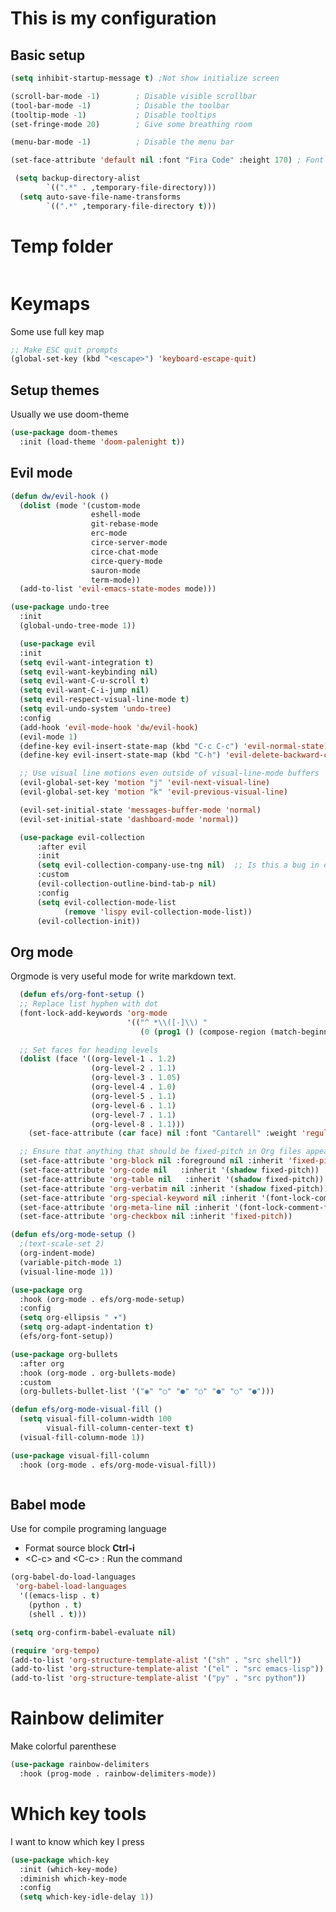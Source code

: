 * This is my configuration

** Basic setup
#+begin_src emacs-lisp :results silent
  (setq inhibit-startup-message t) ;Not show initialize screen 

  (scroll-bar-mode -1)        ; Disable visible scrollbar
  (tool-bar-mode -1)          ; Disable the toolbar
  (tooltip-mode -1)           ; Disable tooltips
  (set-fringe-mode 20)        ; Give some breathing room

  (menu-bar-mode -1)          ; Disable the menu bar 

  (set-face-attribute 'default nil :font "Fira Code" :height 170) ; Font

   (setq backup-directory-alist
          `((".*" . ,temporary-file-directory)))
    (setq auto-save-file-name-transforms
          `((".*" ,temporary-file-directory t)))
#+end_src

* Temp folder

#+begin_src emacs-lisp :results silent
  
#+end_src
* Keymaps
Some use full key map
#+begin_src emacs-lisp :results silent
  ;; Make ESC quit prompts
  (global-set-key (kbd "<escape>") 'keyboard-escape-quit)
#+end_src

** Setup themes
Usually we use doom-theme 

#+begin_src emacs-lisp :results silent
  (use-package doom-themes
    :init (load-theme 'doom-palenight t))
#+end_src

** Evil mode
#+begin_src emacs-lisp :results silent
  (defun dw/evil-hook ()
    (dolist (mode '(custom-mode
                    eshell-mode
                    git-rebase-mode
                    erc-mode
                    circe-server-mode
                    circe-chat-mode
                    circe-query-mode
                    sauron-mode
                    term-mode))
    (add-to-list 'evil-emacs-state-modes mode)))

  (use-package undo-tree
    :init
    (global-undo-tree-mode 1))

    (use-package evil
    :init
    (setq evil-want-integration t)
    (setq evil-want-keybinding nil)
    (setq evil-want-C-u-scroll t)
    (setq evil-want-C-i-jump nil)
    (setq evil-respect-visual-line-mode t)
    (setq evil-undo-system 'undo-tree)
    :config
    (add-hook 'evil-mode-hook 'dw/evil-hook)
    (evil-mode 1)
    (define-key evil-insert-state-map (kbd "C-c C-c") 'evil-normal-state)
    (define-key evil-insert-state-map (kbd "C-h") 'evil-delete-backward-char-and-join)

    ;; Use visual line motions even outside of visual-line-mode buffers
    (evil-global-set-key 'motion "j" 'evil-next-visual-line)
    (evil-global-set-key 'motion "k" 'evil-previous-visual-line)

    (evil-set-initial-state 'messages-buffer-mode 'normal)
    (evil-set-initial-state 'dashboard-mode 'normal))

    (use-package evil-collection
        :after evil
        :init
        (setq evil-collection-company-use-tng nil)  ;; Is this a bug in evil-collection?
        :custom
        (evil-collection-outline-bind-tab-p nil)
        :config
        (setq evil-collection-mode-list
              (remove 'lispy evil-collection-mode-list))
        (evil-collection-init))
#+end_src

** Org mode
Orgmode is very useful mode for write markdown text.

#+begin_src emacs-lisp :results silent
  (defun efs/org-font-setup ()
  ;; Replace list hyphen with dot
  (font-lock-add-keywords 'org-mode
                          '(("^ *\\([-]\\) "
                             (0 (prog1 () (compose-region (match-beginning 1) (match-end 1) "•"))))))

  ;; Set faces for heading levels
  (dolist (face '((org-level-1 . 1.2)
                  (org-level-2 . 1.1)
                  (org-level-3 . 1.05)
                  (org-level-4 . 1.0)
                  (org-level-5 . 1.1)
                  (org-level-6 . 1.1)
                  (org-level-7 . 1.1)
                  (org-level-8 . 1.1)))
    (set-face-attribute (car face) nil :font "Cantarell" :weight 'regular :height (cdr face)))

  ;; Ensure that anything that should be fixed-pitch in Org files appears that way
  (set-face-attribute 'org-block nil :foreground nil :inherit 'fixed-pitch)
  (set-face-attribute 'org-code nil   :inherit '(shadow fixed-pitch))
  (set-face-attribute 'org-table nil   :inherit '(shadow fixed-pitch))
  (set-face-attribute 'org-verbatim nil :inherit '(shadow fixed-pitch))
  (set-face-attribute 'org-special-keyword nil :inherit '(font-lock-comment-face fixed-pitch))
  (set-face-attribute 'org-meta-line nil :inherit '(font-lock-comment-face fixed-pitch))
  (set-face-attribute 'org-checkbox nil :inherit 'fixed-pitch))

(defun efs/org-mode-setup ()
  ;(text-scale-set 2)
  (org-indent-mode)
  (variable-pitch-mode 1)
  (visual-line-mode 1))

(use-package org
  :hook (org-mode . efs/org-mode-setup)
  :config
  (setq org-ellipsis " ▾")
  (setq org-adapt-indentation t)
  (efs/org-font-setup))

(use-package org-bullets
  :after org
  :hook (org-mode . org-bullets-mode)
  :custom
  (org-bullets-bullet-list '("◉" "○" "●" "○" "●" "○" "●")))

(defun efs/org-mode-visual-fill ()
  (setq visual-fill-column-width 100
        visual-fill-column-center-text t)
  (visual-fill-column-mode 1))

(use-package visual-fill-column
  :hook (org-mode . efs/org-mode-visual-fill))


#+end_src

** Babel mode
Use for compile programing language
- Format source block **Ctrl-i**
- <C-c> and <C-c> : Run the command

#+begin_src emacs-lisp :results silent
  (org-babel-do-load-languages
   'org-babel-load-languages
    '((emacs-lisp . t)
      (python . t)
      (shell . t)))

  (setq org-confirm-babel-evaluate nil)

  (require 'org-tempo)
  (add-to-list 'org-structure-template-alist '("sh" . "src shell"))
  (add-to-list 'org-structure-template-alist '("el" . "src emacs-lisp"))
  (add-to-list 'org-structure-template-alist '("py" . "src python"))
#+end_src

* Rainbow delimiter
Make colorful parenthese

#+begin_src emacs-lisp :results silent
  (use-package rainbow-delimiters
    :hook (prog-mode . rainbow-delimiters-mode))
#+end_src
* Which key tools
I want to know which key I press
#+begin_src emacs-lisp :results silent
  (use-package which-key
    :init (which-key-mode)
    :diminish which-key-mode
    :config
    (setq which-key-idle-delay 1))
#+end_src

